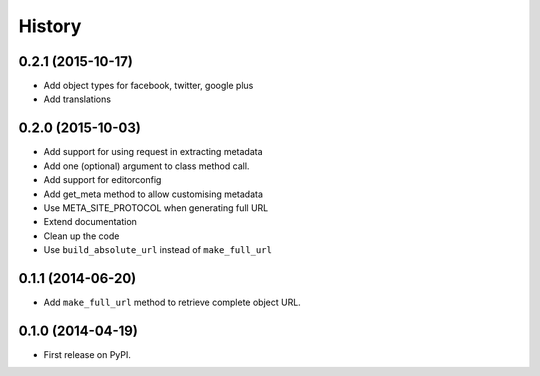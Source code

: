 .. :changelog:

History
-------

0.2.1 (2015-10-17)
++++++++++++++++++

* Add object types for facebook, twitter, google plus
* Add translations

0.2.0 (2015-10-03)
++++++++++++++++++

* Add support for using request in extracting metadata
* Add one (optional) argument to class method call.
* Add support for editorconfig
* Add get_meta method to allow customising metadata
* Use META_SITE_PROTOCOL when generating full URL
* Extend documentation
* Clean up the code
* Use ``build_absolute_url`` instead of ``make_full_url``

0.1.1 (2014-06-20)
++++++++++++++++++

* Add ``make_full_url`` method to retrieve complete object URL.

0.1.0 (2014-04-19)
++++++++++++++++++

* First release on PyPI.
